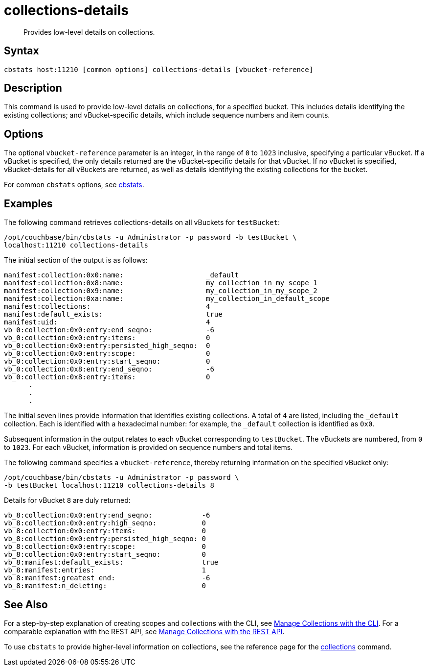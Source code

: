 = collections-details
:page-topic-type: reference

[abstract]
Provides low-level details on collections.

== Syntax

----
cbstats host:11210 [common options] collections-details [vbucket-reference]
----

== Description

This command is used to provide low-level details on collections, for a specified bucket.
This includes details identifying the existing collections; and vBucket-specific details, which include sequence numbers and item counts.

== Options

The optional `vbucket-reference` parameter is an integer, in the range of `0` to `1023` inclusive, specifying a particular vBucket.
If a vBucket is specified, the only details returned are the vBucket-specific details for that vBucket.
If no vBucket is specified, vBucket-details for all vBuckets are returned, as well as details identifying the existing collections for the bucket.

For common [.cmd]`cbstats` options, see xref:cli:cbstats-intro.adoc[cbstats].

== Examples

The following command retrieves collections-details on all vBuckets for `testBucket`:

----
/opt/couchbase/bin/cbstats -u Administrator -p password -b testBucket \
localhost:11210 collections-details
----

The initial section of the output is as follows:

----
manifest:collection:0x0:name:                    _default
manifest:collection:0x8:name:                    my_collection_in_my_scope_1
manifest:collection:0x9:name:                    my_collection_in_my_scope_2
manifest:collection:0xa:name:                    my_collection_in_default_scope
manifest:collections:                            4
manifest:default_exists:                         true
manifest:uid:                                    4
vb_0:collection:0x0:entry:end_seqno:             -6
vb_0:collection:0x0:entry:items:                 0
vb_0:collection:0x0:entry:persisted_high_seqno:  0
vb_0:collection:0x0:entry:scope:                 0
vb_0:collection:0x0:entry:start_seqno:           0
vb_0:collection:0x8:entry:end_seqno:             -6
vb_0:collection:0x8:entry:items:                 0
      .
      .
      .
----

The initial seven lines provide information that identifies existing collections.
A total of `4` are listed, including the `_default` collection.
Each is identified with a hexadecimal number: for example, the `_default` collection is identified as `0x0`.

Subsequent information in the output relates to each vBucket corresponding to `testBucket`.
The vBuckets are numbered, from `0` to `1023`.
For each vBucket, information is provided on sequence numbers and total items.

The following command specifies a `vbucket-reference`, thereby returning information on the specified vBucket only:

----
/opt/couchbase/bin/cbstats -u Administrator -p password \
-b testBucket localhost:11210 collections-details 8
----

Details for vBucket `8` are duly returned:

----
vb_8:collection:0x0:entry:end_seqno:            -6
vb_8:collection:0x0:entry:high_seqno:           0
vb_8:collection:0x0:entry:items:                0
vb_8:collection:0x0:entry:persisted_high_seqno: 0
vb_8:collection:0x0:entry:scope:                0
vb_8:collection:0x0:entry:start_seqno:          0
vb_8:manifest:default_exists:                   true
vb_8:manifest:entries:                          1
vb_8:manifest:greatest_end:                     -6
vb_8:manifest:n_deleting:                       0
----

== See Also

For a step-by-step explanation of creating scopes and collections with the CLI, see xref:introduction:developer-preview/collections/manage-collections-with-cli.adoc[Manage Collections with the CLI].
For a comparable explanation with the REST API, see xref:introduction:developer-preview/collections/manage-collections-with-rest.adoc[Manage Collections with the REST API].

To use `cbstats` to provide higher-level information on collections, see the reference page for the xref:introduction:developer-preview/collections/cbstats-reference/cbstats-collections.adoc[collections] command.
